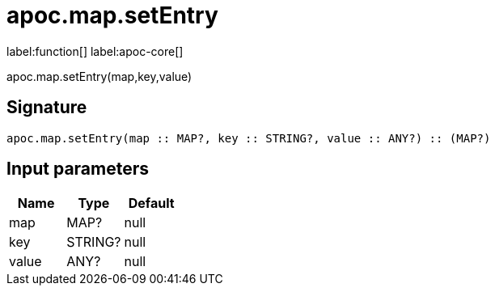 ////
This file is generated by DocsTest, so don't change it!
////

= apoc.map.setEntry
:description: This section contains reference documentation for the apoc.map.setEntry function.

label:function[] label:apoc-core[]

[.emphasis]
apoc.map.setEntry(map,key,value)

== Signature

[source]
----
apoc.map.setEntry(map :: MAP?, key :: STRING?, value :: ANY?) :: (MAP?)
----

== Input parameters
[.procedures, opts=header]
|===
| Name | Type | Default 
|map|MAP?|null
|key|STRING?|null
|value|ANY?|null
|===

